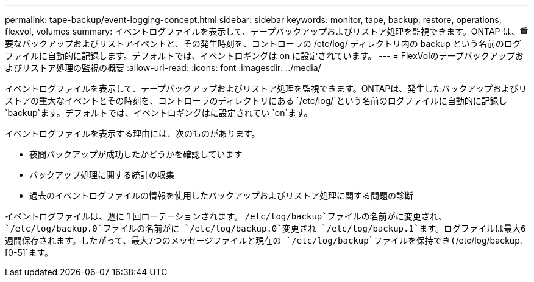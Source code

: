 ---
permalink: tape-backup/event-logging-concept.html 
sidebar: sidebar 
keywords: monitor, tape, backup, restore, operations, flexvol, volumes 
summary: イベントログファイルを表示して、テープバックアップおよびリストア処理を監視できます。ONTAP は、重要なバックアップおよびリストアイベントと、その発生時刻を、コントローラの /etc/log/ ディレクトリ内の backup という名前のログファイルに自動的に記録します。デフォルトでは、イベントロギングは on に設定されています。 
---
= FlexVolのテープバックアップおよびリストア処理の監視の概要
:allow-uri-read: 
:icons: font
:imagesdir: ../media/


[role="lead"]
イベントログファイルを表示して、テープバックアップおよびリストア処理を監視できます。ONTAPは、発生したバックアップおよびリストアの重大なイベントとその時刻を、コントローラのディレクトリにある `/etc/log/`という名前のログファイルに自動的に記録し `backup`ます。デフォルトでは、イベントロギングはに設定されてい `on`ます。

イベントログファイルを表示する理由には、次のものがあります。

* 夜間バックアップが成功したかどうかを確認しています
* バックアップ処理に関する統計の収集
* 過去のイベントログファイルの情報を使用したバックアップおよびリストア処理に関する問題の診断


イベントログファイルは、週に 1 回ローテーションされます。 `/etc/log/backup`ファイルの名前がに変更され、 `/etc/log/backup.0`ファイルの名前がに `/etc/log/backup.0`変更され `/etc/log/backup.1`ます。ログファイルは最大6週間保存されます。したがって、最大7つのメッセージファイルと現在の `/etc/log/backup`ファイルを保持でき(`/etc/log/backup.[0-5]`ます。
